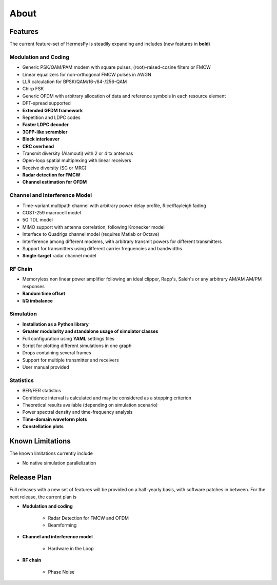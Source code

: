 *****
About
*****

Features
========

The current feature-set of HermesPy is steadily expanding and includes
(new features in **bold**)

Modulation and Coding
---------------------

* Generic PSK/QAM/PAM modem with square pulses, (root)-raised-cosine filters or FMCW
* Linear equalizers for non-orthogonal FMCW pulses in AWGN
* LLR calculation for BPSK/QAM/16-/64-/256-QAM
* Chirp FSK 
* Generic OFDM with arbitrary allocation of data and reference symbols in each resource element
* DFT-spread supported
* **Extended GFDM framework**
* Repetition and LDPC codes
* **Faster LDPC decoder**
* **3GPP-like scrambler**
* **Block interleaver**
* **CRC overhead**
* Transmit diversity (Alamouti) with 2 or 4 tx antennas
* Open-loop spatial multiplexing with linear receivers
* Receive diversity (SC or MRC)
* **Radar detection for FMCW**
* **Channel estimation for OFDM**

Channel and Interference Model
------------------------------

* Time-variant multipath channel with arbitrary power delay profile, Rice/Rayleigh fading
* COST-259 macrocell model
* 5G TDL model
* MIMO support with antenna correlation, following Kronecker model
* Interface to Quadriga channel model (requires Matlab or Octave)
* Interference among different modems, with arbitrary transmit powers for different transmitters
* Support for transmitters using different carrier frequencies and bandwidths
* **Single-target** radar channel model

RF Chain
--------

* Memoryless non linear power amplifier following an ideal clipper, Rapp's, Saleh's or any arbitrary AM/AM AM/PM responses
* **Random time offset**
* **I/Q imbalance**

Simulation
----------

* **Installation as a Python library**
* **Greater modularity and standalone usage of simulator classes**
* Full configuration using **YAML** settings files
* Script for plotting different simulations in one graph
* Drops containing several frames
* Support for multiple transmitter and receivers
* User manual provided

Statistics
----------

* BER/FER statistics
* Confidence interval is calculated and may be considered as a stopping criterion
* Theoretical results available (depending on simulation scenario)
* Power spectral density and time-frequency analysis
* **Time-domain waveform plots**
* **Constellation plots**

Known Limitations
=================

The known limitations currently include

* No native simulation parallelization


Release Plan
============

Full releases with a new set of features will be provided on a half-yearly basis, with software patches in between.
For the next release, the current plan is

* **Modulation and coding**

   * Radar Detection for FMCW and OFDM
   * Beamforming

* **Channel and interference model**

   * Hardware in the Loop

* **RF chain**

   * Phase Noise